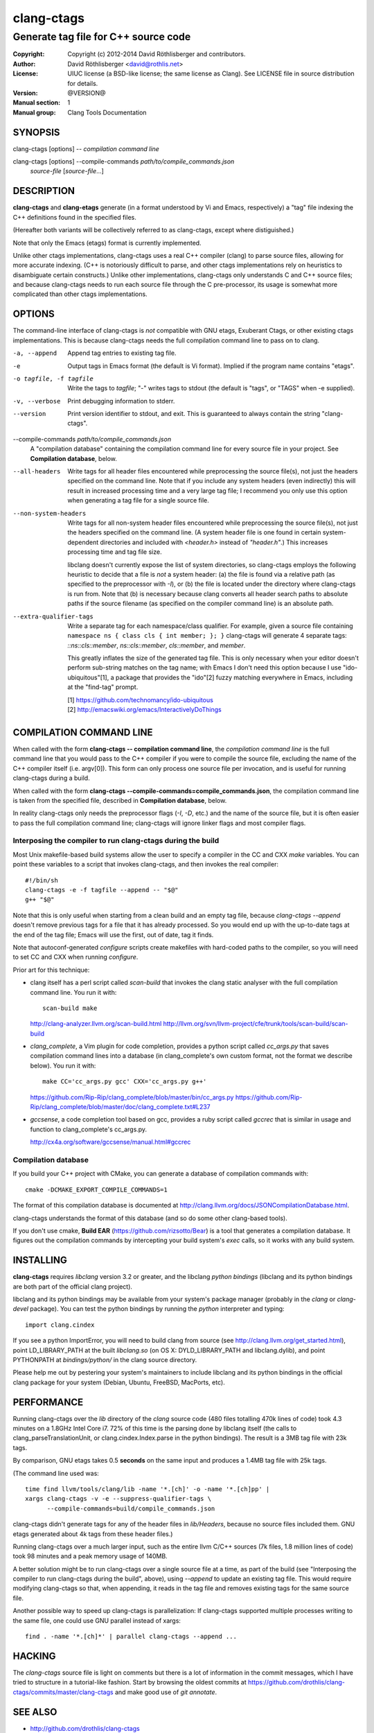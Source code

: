 =============
 clang-ctags
=============

-------------------------------------
Generate tag file for C++ source code
-------------------------------------

:Copyright: Copyright (c) 2012-2014 David Röthlisberger and contributors.
:Author: David Röthlisberger <david@rothlis.net>
:License: UIUC license (a BSD-like license; the same license as Clang).
          See LICENSE file in source distribution for details.
:Version: @VERSION@
:Manual section: 1
:Manual group: Clang Tools Documentation


SYNOPSIS
========

clang-ctags [options] -- *compilation command line*

clang-ctags [options] --compile-commands *path/to/compile_commands.json*
                      *source-file* [*source-file*...]


DESCRIPTION
===========

**clang-ctags** and **clang-etags** generate (in a format understood by Vi and
Emacs, respectively) a "tag" file indexing the C++ definitions found in the
specified files.

(Hereafter both variants will be collectively referred to as clang-ctags,
except where distiguished.)

Note that only the Emacs (etags) format is currently implemented.

Unlike other ctags implementations, clang-ctags uses a real C++ compiler
(clang) to parse source files, allowing for more accurate indexing. (C++ is
notoriously difficult to parse, and other ctags implementations rely on
heuristics to disambiguate certain constructs.) Unlike other implementations,
clang-ctags only understands C and C++ source files; and because clang-ctags
needs to run each source file through the C pre-processor, its usage is
somewhat more complicated than other ctags implementations.


OPTIONS
=======

The command-line interface of clang-ctags is *not* compatible with GNU etags,
Exuberant Ctags, or other existing ctags implementations. This is because
clang-ctags needs the full compilation command line to pass on to clang.

-a, --append
    Append tag entries to existing tag file.

-e
    Output tags in Emacs format (the default is Vi format).
    Implied if the program name contains "etags".

-o tagfile, -f tagfile
    Write the tags to *tagfile*; "-" writes tags to stdout
    (the default is "tags", or "TAGS" when -e supplied).

-v, --verbose
    Print debugging information to stderr.

--version
    Print version identifier to stdout, and exit. This is guaranteed to always
    contain the string "clang-ctags".

--compile-commands *path/to/compile_commands.json*
    A "compilation database" containing the compilation command line for every
    source file in your project. See **Compilation database**, below.

--all-headers
    Write tags for all header files encountered while preprocessing the source
    file(s), not just the headers specified on the command line. Note that if
    you include any system headers (even indirectly) this will result in
    increased processing time and a very large tag file; I recommend you only
    use this option when generating a tag file for a single source file.

--non-system-headers
    Write tags for all non-system header files encountered while preprocessing
    the source file(s), not just the headers specified on the command line. (A
    system header file is one found in certain system-dependent directories and
    included with `<header.h>` instead of `"header.h"`.)  This increases
    processing time and tag file size.

    libclang doesn't currently expose the list of system directories, so
    clang-ctags employs the following heuristic to decide that a file is *not*
    a system header: (a) the file is found via a relative path (as specified to
    the preprocessor with `-I`), or (b) the file is located under the directory
    where clang-ctags is run from. Note that (b) is necessary because clang
    converts all header search paths to absolute paths if the source filename
    (as specified on the compiler command line) is an absolute path.

--extra-qualifier-tags
    Write a separate tag for each namespace/class qualifier. For example, given
    a source file containing ``namespace ns { class cls { int member; }; }``
    clang-ctags will generate 4 separate tags: `::ns::cls::member`,
    `ns::cls::member`, `cls::member`, and `member`.

    This greatly inflates the size of the generated tag file. This is only
    necessary when your editor doesn't perform sub-string matches on the tag
    name; with Emacs I don't need this option because I use
    "ido-ubiquitous"[1], a package that provides the "ido"[2] fuzzy matching
    everywhere in Emacs, including at the "find-tag" prompt.

    | [1] https://github.com/technomancy/ido-ubiquitous
    | [2] http://emacswiki.org/emacs/InteractivelyDoThings


COMPILATION COMMAND LINE
========================

When called with the form **clang-ctags -- compilation command line**, the
`compilation command line` is the full command line that you would pass to the
C++ compiler if you were to compile the source file, excluding the name of the
C++ compiler itself (i.e. argv[0]). This form can only process one source file
per invocation, and is useful for running clang-ctags during a build.

When called with the form
**clang-ctags --compile-commands=compile_commands.json**, the compilation
command line is taken from the specified file, described in **Compilation
database**, below.

In reality clang-ctags only needs the preprocessor flags (`-I`, `-D`, etc.) and
the name of the source file, but it is often easier to pass the full
compilation command line; clang-ctags will ignore linker flags and most
compiler flags.

Interposing the compiler to run clang-ctags during the build
------------------------------------------------------------

Most Unix makefile-based build systems allow the user to specify a compiler in
the CC and CXX `make` variables. You can point these variables to a script that
invokes clang-ctags, and then invokes the real compiler::

    #!/bin/sh
    clang-ctags -e -f tagfile --append -- "$@"
    g++ "$@"

Note that this is only useful when starting from a clean build and an empty tag
file, because `clang-ctags --append` doesn't remove previous tags for a file
that it has already processed. So you would end up with the up-to-date tags at
the end of the tag file; Emacs will use the first, out of date, tag it finds.

Note that autoconf-generated `configure` scripts create makefiles with
hard-coded paths to the compiler, so you will need to set CC and CXX when
running `configure`.

Prior art for this technique:

* clang itself has a perl script called `scan-build` that invokes the clang
  static analyser with the full compilation command line. You run it with::

    scan-build make

  http://clang-analyzer.llvm.org/scan-build.html
  http://llvm.org/svn/llvm-project/cfe/trunk/tools/scan-build/scan-build

* `clang_complete`, a Vim plugin for code completion, provides a python script
  called `cc_args.py` that saves compilation command lines into a database (in
  clang_complete's own custom format, not the format we describe below). You
  run it with::

    make CC='cc_args.py gcc' CXX='cc_args.py g++'

  https://github.com/Rip-Rip/clang_complete/blob/master/bin/cc_args.py
  https://github.com/Rip-Rip/clang_complete/blob/master/doc/clang_complete.txt#L237

* `gccsense`, a code completion tool based on gcc, provides a ruby script
  called `gccrec` that is similar in usage and function to clang_complete's
  cc_args.py.

  http://cx4a.org/software/gccsense/manual.html#gccrec

Compilation database
--------------------

If you build your C++ project with CMake, you can generate a database of
compilation commands with::

    cmake -DCMAKE_EXPORT_COMPILE_COMMANDS=1

The format of this compilation database is documented at
http://clang.llvm.org/docs/JSONCompilationDatabase.html.

clang-ctags understands the format of this database (and so do some other
clang-based tools).

If you don't use cmake, **Build EAR** (https://github.com/rizsotto/Bear) is a
tool that generates a compilation database. It figures out the compilation
commands by intercepting your build system's `exec` calls, so it works with
any build system.


INSTALLING
==========

**clang-ctags** requires *libclang* version 3.2 or greater, and the libclang
*python bindings* (libclang and its python bindings are both part of the
official clang project).

libclang and its python bindings may be available from your system's package
manager (probably in the *clang* or *clang-devel* package). You can test the
python bindings by running the *python* interpreter and typing::

    import clang.cindex

If you see a python ImportError, you will need to build clang from source (see
http://clang.llvm.org/get_started.html), point LD_LIBRARY_PATH at the built
*libclang.so* (on OS X: DYLD_LIBRARY_PATH and libclang.dylib), and point
PYTHONPATH at *bindings/python/* in the clang source directory.

Please help me out by pestering your system's maintainers to include libclang
and its python bindings in the official clang package for your system (Debian,
Ubuntu, FreeBSD, MacPorts, etc).


PERFORMANCE
===========

Running clang-ctags over the `lib` directory of the `clang` source code (480
files totalling 470k lines of code) took 4.3 minutes on a 1.8GHz Intel Core i7.
72% of this time is the parsing done by libclang itself (the calls to
clang_parseTranslationUnit, or clang.cindex.Index.parse in the python
bindings). The result is a 3MB tag file with 23k tags.

By comparison, GNU etags takes 0.5 **seconds** on the same input and produces
a 1.4MB tag file with 25k tags.

(The command line used was::

    time find llvm/tools/clang/lib -name '*.[ch]' -o -name '*.[ch]pp' |
    xargs clang-ctags -v -e --suppress-qualifier-tags \
          --compile-commands=build/compile_commands.json

clang-ctags didn't generate tags for any of the header files in `lib/Headers`,
because no source files included them. GNU etags generated about 4k tags from
these header files.)

Running clang-ctags over a much larger input, such as the entire llvm C/C++
sources (7k files, 1.8 million lines of code) took 98 minutes and a peak memory
usage of 140MB.

A better solution might be to run clang-ctags over a single source file at a
time, as part of the build (see "Interposing the compiler to run clang-ctags
during the build", above), using `--append` to update an existing tag file.
This would require modifying clang-ctags so that, when appending, it reads
in the tag file and removes existing tags for the same source file.

Another possible way to speed up clang-ctags is parallelization: If clang-ctags
supported multiple processes writing to the same file, one could use GNU
parallel instead of xargs::

    find . -name '*.[ch]*' | parallel clang-ctags --append ...


HACKING
=======

The `clang-ctags` source file is light on comments but there is a lot of
information in the commit messages, which I have tried to structure in a
tutorial-like fashion. Start by browsing the oldest commits at
https://github.com/drothlis/clang-ctags/commits/master/clang-ctags
and make good use of `git annotate`.


SEE ALSO
========

* http://github.com/drothlis/clang-ctags
* http://clang.llvm.org/
